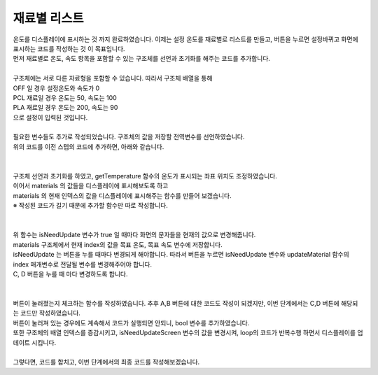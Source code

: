 재료별 리스트
^^^^^^^^^^^^^^^^^^^^^^^^^^^^^^^^^^^^

.. raw:: html

    <style> 
    .orangecircle {color:#ff5300; font-size:20px} 
    .blackcircle {color:black; font-size:20px} 
    .bluecircle {color:#3172f4; font-size:20px}
    .skybluecircle {color:#00FFFF; font-size:20px}
    .yellowcircle {color:#fbbc05; font-size:20px}
    .subtitle {color:black; font-weight:bold; font-size:28px}
    .subtitlesmall {color:black; font-weight:bold; font-size:24px}
    .blackbold {color:black; font-weight:bold;}
    .redbold {color:red; font-weight:bold;}
    </style>

.. role:: orangecircle
.. role:: blackcircle
.. role:: bluecircle
.. role:: skybluecircle
.. role:: yellowcircle
.. role:: subtitle
.. role:: subtitlesmall
.. role:: blackbold
.. role:: redbold

| 온도를 디스플레이에 표시하는 것 까지 완료하였습니다. 이제는 :blackbold:`설정 온도를 재료별로 리스트를 만들고, 버튼을 누르면 설정바뀌고 화면에 표시하는 코드를 작성하는 것` 이 목표입니다.
| 먼저 재료별로 온도, 속도 항목을 포함할 수 있는 구조체를 선언과 초기화를 해주는 코드를 추가합니다.
|

.. code-block:: c++
        :linenos:

        int material_index = 0; // 재료 구조체 배열의 위치를 가리키는 인덱스
        int setTemperature = 0; // 설정된 온도
        int setMotorSpeed  = 0; // 설정된 모터 속도

        struct setting {
            int temperature;
            int motorSpeed;
            char* materialName;
        };

        struct setting materials[] = {{0, 0, "OFF"}, {60, 100, "PCL"}, {200, 90,"PLA"}};

| 구조체에는 서로 다른 자료형을 포함할 수 있습니다. 따라서 구조체 배열을 통해 
| OFF 일 경우 설정온도와 속도가 0 
| PCL 재료일 경우 온도는 50, 속도는 100
| PLA 재료일 경우 온도는 200, 속도는 90
| 으로 설정이 입력된 것입니다.

|
| 필요한 변수들도 추가로 작성되었습니다. 구조체의 값을 저장할 전역변수를 선언하였습니다. 
| 위의 코드를 이전 스텝의 코드에 추가하면, 아래와 같습니다.
|

.. code-block:: c++
        :linenos:

        #include "ssd1306.h" // 라이브러리 포함

        #define BTN_A           8     // A버튼
        #define BTN_B           7     // B버튼
        #define BTN_C           11    // C버튼
        #define BTN_D           12    // D버튼

        #define MOTOR_EN        5     // 모터 활성화 핀
        #define MOTOR_DIR       6     // 모터 방향 핀
        #define MOTOR_SPEED     10    // 모터 속도 핀

        #define HEATER_EN       9     // 열선 핀

        #define TEMP_IN         A0    // 온도 읽는 핀

        #define VALUE_TEMPTB    0     // 온도 테이블의 신호 값 인덱스
        #define CELSIUS_TEMPTB  1     // 온도 테이블의 온도 값 인덱스        

        #define MATERIAL_COUNT  3     // material 구조체 배열의 갯수

        String strToShow; // 디스플레이에 보여줄 문자열을 저장하는 변수

        bool isHeating = false; // 온도가 목표보다 높은지 확인하는 bool 변수

        int curTemp = 0; // 현재온도

        long timeInterval  = millis(); // 50ms 에 1회씩 작동하기 위한 시간 변수

        int material_index = 0; // 재료 구조체 배열의 위치를 가리키는 인덱스
        int setTemperature = 0; // 설정된 온도
        int setMotorSpeed  = 0; // 설정된 모터 속도

        // 온도, 속도, 재료명을 포함한 구조체 선언
        struct setting {
            int temperature;
            int motorSpeed;
            char* materialName;
        };

        struct setting materials[] = {{0, 0, "OFF"}, {60, 100, "PCL"}, {200, 90,"PLA"}};

        /*
         *  온도 테이블 배열
         *  첫번째 항목은 신호 값, 두번째 항목은 온도 값
         */
        int temptable[23][2] = {
            {1023,0},
            {1008,10},
            {994,20},
            {990,30},
            {985,40},
            {983,50},
            {981,60},
            {978,70},
            {975,80},
            {965,90},
            {959,100},
            {952,110},
            {948,120},
            {941,130},
            {932,140},
            {920,150},
            {908,160},
            {890,170},
            {875,180},
            {845,190},
            {820,200},
            {790,210},
            {765,220}
        };

        /*
         * 입력받은 문자를 디스플레이 좌표에 표시         
         */
        void showTextToScreen(int x, int y, String text)
        {
            text = text + "\n";
            char ch[10];
            text.toCharArray(ch,text.length());
            ssd1306_printFixedN(x, y, ch, STYLE_NORMAL, FONT_SIZE_2X);
        }

        /* 
         * 아날로그 A0 핀의 신호 값을 디지털 9번핀(열선)이 HIGH인 상태에서 체크하도록 하는 함수
         */
        int checkA0()
        {
            int tempValueA0 = 0;

            digitalWrite(9, HIGH); // 예열 시작
            delay(1);

            tempValueA0 = analogRead(A0); // 아날로그 신호 값을 tempValueA0 저장

            if(!isHeating)
            {
                digitalWrite(9, LOW); // 예열 종료
            }

            return tempValueA0;
        }

        /*
         * 온도를 읽고, 정확한 온도로 계산 후 결과 값을 화면에 표시하고 반환하는 함수
         * VALUE_TEMPTB = 0, CELSIUS_TEMPTB = 1 으로 온도표의 각 항목을 지시함
         */
        int getTemperature()
        {  
            float ratioTemp;
            float tempADU = checkA0();
            int result;
            
            for(int i=1; i<23; i++){
                if(tempADU >= temptable[i][VALUE_TEMPTB])
                {      
                    ratioTemp = (tempADU - temptable[i][VALUE_TEMPTB])/(temptable[i-1][VALUE_TEMPTB] - temptable[i][VALUE_TEMPTB]);

                    result = temptable[i][CELSIUS_TEMPTB] - ratioTemp*(temptable[i][CELSIUS_TEMPTB] - temptable[i-1][CELSIUS_TEMPTB]);

                    strToShow = String(result);

                    showTextToScreen(0,16,strToShow);
                            
                    return result;
                }
            }

            return ;
        }

        void setup() 
        {
            pinMode(BTN_A, INPUT_PULLUP);  
            pinMode(BTN_B, INPUT_PULLUP);  
            pinMode(BTN_C, INPUT_PULLUP);  
            pinMode(BTN_D, INPUT_PULLUP);  

            pinMode(MOTOR_EN, OUTPUT);         
            pinMode(MOTOR_DIR, OUTPUT); 
            pinMode(MOTOR_SPEED, OUTPUT);        

            pinMode(HEATER_EN, OUTPUT); 

            digitalWrite(MOTOR_EN, HIGH); // 모터 활성화

            ssd1306_128x32_i2c_init(); // 32로 변경
            ssd1306_fillScreen(0x00);  // 화면 초기화
            ssd1306_setFixedFont(ssd1306xled_font6x8); // 폰트 설정
            ssd1306_flipHorizontal(1); // x 화면 대칭 회전
            ssd1306_flipVertical(1);   // y 화면 대칭 회전
        }

        void loop() 
        {
            if(millis() - timeInterval > 50)
            {
                curTemp = getTemperature();

                timeInterval = millis();
            }
        }

|
| 구조체 선언과 초기화를 하였고, getTemperature 함수의 온도가 표시되는 좌표 위치도 조정하였습니다.
| 이어서 materials 의 값들을 디스플레이에 표시해보도록 하고 
| materials 의 현재 인덱스의 값을 디스플레이에 표시해주는 함수를 만들어 보겠습니다.
| ※ 작성된 코드가 길기 때문에 추가할 함수만 따로 작성합니다.
|

.. code-block:: c++
        :linenos:

        // 업데이트가 필요한지 확인하는 bool 변수 생성
        bool isNeedUpdateScreen = true;

        void updateMaterial(int index)
        {   
            // isNeedUpdate 변수가 false 이면 함수를 종료함
            if(!isNeedUpdateScreen) return;

            // 목표 온도, 속도 항목에 현재 인덱스의 구조체 값을 저장
            setTemperature = materials[index].temperature;
            setMotorSpeed  = materials[index].motorSpeed;

            // 화면 클리어
            ssd1306_clearScreen();

            // 화면에 목표 온도, 재료 명, 속도를 표시
            // 재료명은 좌표 0,0 에 표시
            // 목표 속도는 좌표 80, 0 에 표시
            // 목표 온도는 좌표 52, 16 에 표시
            // 온도 단위인 °C는 좌표 91, 16 에 표시
            strToShow = materials[index].materialName;
            showTextToScreen(0,0, strToShow);

            strToShow = String(setMotorSpeed) + "%";
            showTextToScreen(80,0, strToShow);

            strToShow = "/" + String(setTemperature);
            showTextToScreen(52,16,strToShow);

            // 화면을 계속해서 업데이트 하지 않도록 방지하는 bool 변수 변경
            isNeedUpdateScreen = false;
        }

|
| 위 함수는 isNeedUpdate 변수가 true 일 때마다 화면의 문자들을 현재의 값으로 변경해줍니다.
| materials 구조체에서 현재 index의 값을 목표 온도, 목표 속도 변수에 저장합니다.
| isNeedUpdate 는 버튼을 누를 때마다 변경되게 해야합니다. 따라서 버튼을 누르면 isNeedUpdate 변수와 updateMaterial 함수의 index 매개변수로 전달될 변수를 변경해주어야 합니다.
| C, D 버튼을 누를 때 마다 변경하도록 합니다.
|

.. code-block:: c++
        :linenos:    

        // 버튼이 눌러져 있는지 확인하는 bool 변수 생성
        bool isPressedC_BTN, isPressedD_BTN;

        void checkBtnPressed()
        {
            // C버튼이 눌리고, D버튼이 눌리지 않았을 경우 실행
            if(!digitalRead(BTN_C) && digitalRead(BTN_D))
            {
                // C 버튼이 눌러져 있으면(isPressedC_BTN 가 true), 아래 코드 건너뜀
                if(!isPressedC_BTN)
                {
                    // 구조체 배열의 인덱스로 사용될 변수 값 1 증가
                    material_index++;
                    if(material_index > MATERIAL_COUNT-1)
                    {
                        material_index = 0;
                    }        

                    // 디스플레이 업데이트를 할 수 있도록 변수 변경
                    isNeedUpdateScreen = true;
                }
            }
            // D버튼이 눌리고, C버튼이 눌리지 않았을 경우 실행
            else if(digitalRead(BTN_C) && !digitalRead(BTN_D))
            {
                // D 버튼이 눌러져 있으면(isPressedD_BTN 가 true), 아래 코드 건너뜀
                if(!isPressedD_BTN)
                {
                    // 구조체 배열의 인덱스로 사용될 변수 값 1 감소
                    material_index--;
                    if(material_index < 0)
                    {
                        material_index = MATERIAL_COUNT-1;
                    }

                    // 디스플레이 업데이트를 할 수 있도록 변수 변경
                    isNeedUpdateScreen = true;
                }
            }
            else
            {
                // C, D 버튼 모두 눌리지 않을 경우, 변수 값 변경
                isPressedC_BTN = false;
                isPressedD_BTN = false;
            }
            
        }

|
| 버튼이 눌러졌는지 체크하는 함수를 작성하였습니다. 추후 A,B 버튼에 대한 코드도 작성이 되겠지만, 이번 단계에서는 C,D 버튼에 해당되는 코드만 작성하였습니다.
| 버튼이 눌러져 있는 경우에도 계속해서 코드가 실행되면 안되니, bool 변수를 추가하였습니다.
| 또한 구조체의 배열 인덱스를 증감시키고, isNeedUpdateScreen 변수의 값을 변경시켜, loop의 코드가 반복수행 하면서 디스플레이를 업데이트 시킵니다.
|
| 그렇다면, 코드를 합치고, 이번 단계에서의 최종 코드를 작성해보겠습니다.

.. code-block:: c++
        :linenos:    

        #include "ssd1306.h" // 라이브러리 포함

        #define BTN_A           8      // A버튼
        #define BTN_B           7      // B버튼
        #define BTN_C           11     // C버튼
        #define BTN_D           12     // D버튼

        #define MOTOR_EN        5      // 모터 활성화 핀
        #define MOTOR_DIR       6      // 모터 방향 핀
        #define MOTOR_SPEED     10     // 모터 속도 핀

        #define HEATER_EN       9      // 열선 핀

        #define TEMP_IN         A0     // 온도 읽는 핀

        #define VALUE_TEMPTB    0      // 온도 테이블의 신호 값 인덱스
        #define CELSIUS_TEMPTB  1      // 온도 테이블의 온도 값 인덱스        

        #define MATERIAL_COUNT  3      // material 구조체 배열의 갯수

        String strToShow;              // 디스플레이에 보여줄 문자열을 저장하는 변수

        bool isHeating = false; // 온도가 목표보다 높은지 확인하는 bool 변수
        bool isNeedUpdateScreen = true;      // 업데이트가 필요한지 확인하는 bool 변수 생성
        bool isPressedC_BTN, isPressedD_BTN; // 버튼이 눌러져 있는지 확인하는 bool 변수 생성

        int curTemp = 0; // 현재온도

        long timeInterval  = millis(); // 50ms 에 1회씩 작동하기 위한 시간 변수

        int material_index = 0;        // 재료 구조체 배열의 위치를 가리키는 인덱스
        int setTemperature = 0;        // 설정된 온도
        int setMotorSpeed  = 0;        // 설정된 모터 속도        

        // 온도, 속도, 재료명을 포함한 구조체 선언
        struct setting {
            int temperature;
            int motorSpeed;
            char* materialName;
        };

        struct setting materials[] = {{0, 0, "OFF"}, {60, 100, "PCL"}, {200, 90,"PLA"}};

        /*
         *  온도 테이블 배열
         *  첫번째 항목은 신호 값, 두번째 항목은 온도 값
         */
        int temptable[23][2] = {
            {1023,0},
            {1008,10},
            {994,20},
            {990,30},
            {985,40},
            {983,50},
            {981,60},
            {978,70},
            {975,80},
            {965,90},
            {959,100},
            {952,110},
            {948,120},
            {941,130},
            {932,140},
            {920,150},
            {908,160},
            {890,170},
            {875,180},
            {845,190},
            {820,200},
            {790,210},
            {765,220}
        };

        /*
         * 입력받은 문자를 디스플레이 좌표에 표시         
         */
        void showTextToScreen(int x, int y, String text)
        {
            text = text + "\n";
            char ch[10];
            text.toCharArray(ch,text.length());
            ssd1306_printFixedN(x, y, ch, STYLE_NORMAL, FONT_SIZE_2X);
        }

        /* 
         * 아날로그 A0 핀의 신호 값을 디지털 9번핀(열선)이 HIGH인 상태에서 체크하도록 하는 함수
         */
        int checkA0()
        {
            int tempValueA0 = 0;

            digitalWrite(9, HIGH); // 예열 시작
            delay(1);

            tempValueA0 = analogRead(A0); // 아날로그 신호 값을 tempValueA0 저장

            if(!isHeating)
            {
                digitalWrite(9, LOW); // 예열 종료
            }

            return tempValueA0;
        }

        /*
         * 온도를 읽고, 정확한 온도로 계산 후 결과 값을 화면에 표시하고 반환하는 함수
         * VALUE_TEMPTB = 0, CELSIUS_TEMPTB = 1 으로 온도표의 각 항목을 지시함
         */
        int getTemperature()
        {  
            float ratioTemp;
            float tempADU = checkA0();
            int result;
            
            for(int i=1; i<23; i++){
                if(tempADU >= temptable[i][VALUE_TEMPTB])
                {      
                    ratioTemp = (tempADU - temptable[i][VALUE_TEMPTB])/(temptable[i-1][VALUE_TEMPTB] - temptable[i][VALUE_TEMPTB]);

                    result = temptable[i][CELSIUS_TEMPTB] - ratioTemp*(temptable[i][CELSIUS_TEMPTB] - temptable[i-1][CELSIUS_TEMPTB]);

                    strToShow = String(result);

                    showTextToScreen(0,16,strToShow);
                            
                    return result;
                }
            }

            return ;
        }

        /*
         * 버튼이 눌러졌는지 확인하고, 해당버튼에 맞는 코드 실행
         */
        void checkBtnPressed()
        {
            // C버튼이 눌리고, D버튼이 눌리지 않았을 경우 실행
            if(!digitalRead(BTN_C) && digitalRead(BTN_D))
            {
                // C 버튼이 눌러져 있으면(isPressedC_BTN 가 true), 아래 코드 건너뜀
                if(!isPressedC_BTN)
                {
                    // 구조체 배열의 인덱스로 사용될 변수 값 1 증가
                    material_index++;
                    if(material_index > MATERIAL_COUNT-1)
                    {
                        material_index = 0;
                    }        

                    // 디스플레이 업데이트를 할 수 있도록 변수 변경
                    isNeedUpdateScreen = true;

                    // 버튼 상태 변수 변경
                    isPressedC_BTN = true;
                }
            }
            // D버튼이 눌리고, C버튼이 눌리지 않았을 경우 실행
            else if(digitalRead(BTN_C) && !digitalRead(BTN_D))
            {
                // D 버튼이 눌러져 있으면(isPressedD_BTN 가 true), 아래 코드 건너뜀
                if(!isPressedD_BTN)
                {
                    // 구조체 배열의 인덱스로 사용될 변수 값 1 감소
                    material_index--;
                    if(material_index < 0)
                    {
                        material_index = MATERIAL_COUNT-1;
                    }

                    // 디스플레이 업데이트를 할 수 있도록 변수 변경
                    isNeedUpdateScreen = true;

                    // 버튼 상태 변수 변경
                    isPressedD_BTN = true;
                }
            }
            else
            {
                // C, D 버튼 모두 눌리지 않을 경우, 변수 값 변경
                isPressedC_BTN = false;
                isPressedD_BTN = false;
            }
            
        }

        /*
         * 화면에 표시될 재료명, 목표속도, 목표온도를 업데이트
         */
        void updateMaterial(int index)
        {   
            // isNeedUpdate 변수가 false 이면 함수를 종료함
            if(!isNeedUpdateScreen) return;

            // 목표 온도, 속도 항목에 현재 인덱스의 구조체 값을 저장
            setTemperature = materials[index].temperature;
            setMotorSpeed  = materials[index].motorSpeed;

            // 화면 클리어
            ssd1306_clearScreen();

            // 화면에 목표 온도, 재료 명, 속도를 표시
            // 재료명은 좌표 0,0 에 표시
            // 목표 속도는 좌표 80, 0 에 표시
            // 목표 온도는 좌표 52, 16 에 표시
            // 온도 단위인 °C는 좌표 91, 16 에 표시
            strToShow = materials[index].materialName;
            showTextToScreen(0,0, strToShow);

            strToShow = String(setMotorSpeed) + "%";
            showTextToScreen(80,0, strToShow);

            strToShow = "/" + String(setTemperature);
            showTextToScreen(52,16,strToShow);

            // 화면을 계속해서 업데이트 하지 않도록 방지하는 bool 변수 변경
            isNeedUpdateScreen = false;
        }

        void setup() 
        {
            pinMode(BTN_A, INPUT_PULLUP);  
            pinMode(BTN_B, INPUT_PULLUP);  
            pinMode(BTN_C, INPUT_PULLUP);  
            pinMode(BTN_D, INPUT_PULLUP);  

            pinMode(MOTOR_EN, OUTPUT);         
            pinMode(MOTOR_DIR, OUTPUT); 
            pinMode(MOTOR_SPEED, OUTPUT);        

            pinMode(HEATER_EN, OUTPUT); 

            digitalWrite(MOTOR_EN, HIGH); // 모터 활성화

            ssd1306_128x32_i2c_init(); // 32로 변경
            ssd1306_fillScreen(0x00);  // 화면 초기화
            ssd1306_setFixedFont(ssd1306xled_font6x8); // 폰트 설정
            ssd1306_flipHorizontal(1); // x 화면 대칭 회전
            ssd1306_flipVertical(1);   // y 화면 대칭 회전
        }

        void loop() 
        {
            if(millis() - timeInterval > 50)
            {
                curTemp = getTemperature();
                updateMaterial(material_index);
                checkBtnPressed();

                timeInterval = millis();
            }
        }